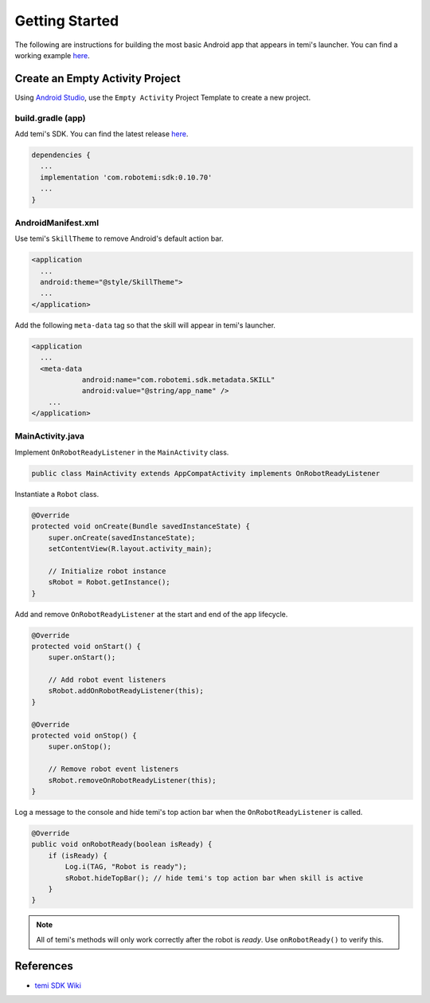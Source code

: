 Getting Started
===============

The following are instructions for building the most basic Android app that appears in temi's launcher. You can find a working example `here <https://github.com/hapi-robo/temi-app-template>`_.


Create an Empty Activity Project
--------------------------------
Using `Android Studio <https://developer.android.com/studio/>`_, use the ``Empty Activity`` Project Template to create a new project.


build.gradle (app)
++++++++++++++++++
Add temi's SDK. You can find the latest release `here <https://github.com/robotemi/sdk/wiki/Release-Info>`_.

.. code-block:: XML

  dependencies {
    ...
    implementation 'com.robotemi:sdk:0.10.70'
    ...
  }

AndroidManifest.xml
+++++++++++++++++++
Use temi's ``SkillTheme`` to remove Android's default action bar.

.. code-block:: XML

  <application
    ...
    android:theme="@style/SkillTheme">
    ...
  </application>


Add the following ``meta-data`` tag so that the skill will appear in temi's launcher. 

.. code-block:: XML

  <application
    ...
    <meta-data
              android:name="com.robotemi.sdk.metadata.SKILL"
              android:value="@string/app_name" />
      ...
  </application>


MainActivity.java
+++++++++++++++++
Implement ``OnRobotReadyListener`` in the ``MainActivity`` class.

.. code-block:: Java

  public class MainActivity extends AppCompatActivity implements OnRobotReadyListener

Instantiate a ``Robot`` class.

.. code-block:: Java

  @Override
  protected void onCreate(Bundle savedInstanceState) {
      super.onCreate(savedInstanceState);
      setContentView(R.layout.activity_main);

      // Initialize robot instance
      sRobot = Robot.getInstance();
  }

Add and remove ``OnRobotReadyListener`` at the start and end of the app lifecycle.

.. code-block:: Java

  @Override
  protected void onStart() {
      super.onStart();

      // Add robot event listeners
      sRobot.addOnRobotReadyListener(this);
  }

  @Override
  protected void onStop() {
      super.onStop();

      // Remove robot event listeners
      sRobot.removeOnRobotReadyListener(this);
  }

Log a message to the console and hide temi's top action bar when the ``OnRobotReadyListener`` is called.

.. code-block:: Java

  @Override
  public void onRobotReady(boolean isReady) {
      if (isReady) {
          Log.i(TAG, "Robot is ready");
          sRobot.hideTopBar(); // hide temi's top action bar when skill is active
      }
  }

.. note::
  All of temi's methods will only work correctly after the robot is *ready*. Use ``onRobotReady()`` to verify this. 


References
----------
- `temi SDK Wiki <https://github.com/robotemi/sdk/wiki>`_
